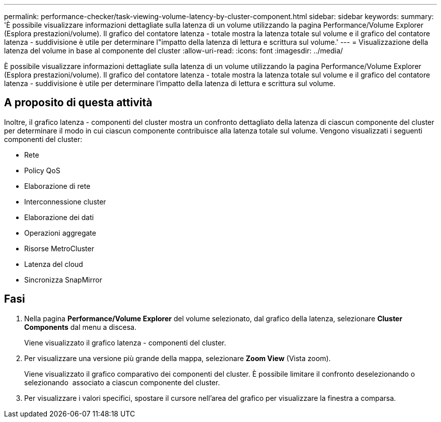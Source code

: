 ---
permalink: performance-checker/task-viewing-volume-latency-by-cluster-component.html 
sidebar: sidebar 
keywords:  
summary: 'È possibile visualizzare informazioni dettagliate sulla latenza di un volume utilizzando la pagina Performance/Volume Explorer (Esplora prestazioni/volume). Il grafico del contatore latenza - totale mostra la latenza totale sul volume e il grafico del contatore latenza - suddivisione è utile per determinare l"impatto della latenza di lettura e scrittura sul volume.' 
---
= Visualizzazione della latenza del volume in base al componente del cluster
:allow-uri-read: 
:icons: font
:imagesdir: ../media/


[role="lead"]
È possibile visualizzare informazioni dettagliate sulla latenza di un volume utilizzando la pagina Performance/Volume Explorer (Esplora prestazioni/volume). Il grafico del contatore latenza - totale mostra la latenza totale sul volume e il grafico del contatore latenza - suddivisione è utile per determinare l'impatto della latenza di lettura e scrittura sul volume.



== A proposito di questa attività

Inoltre, il grafico latenza - componenti del cluster mostra un confronto dettagliato della latenza di ciascun componente del cluster per determinare il modo in cui ciascun componente contribuisce alla latenza totale sul volume. Vengono visualizzati i seguenti componenti del cluster:

* Rete
* Policy QoS
* Elaborazione di rete
* Interconnessione cluster
* Elaborazione dei dati
* Operazioni aggregate
* Risorse MetroCluster
* Latenza del cloud
* Sincronizza SnapMirror




== Fasi

. Nella pagina *Performance/Volume Explorer* del volume selezionato, dal grafico della latenza, selezionare *Cluster Components* dal menu a discesa.
+
Viene visualizzato il grafico latenza - componenti del cluster.

. Per visualizzare una versione più grande della mappa, selezionare *Zoom View* (Vista zoom).
+
Viene visualizzato il grafico comparativo dei componenti del cluster. È possibile limitare il confronto deselezionando o selezionando image:../media/eye-icon.gif[""] associato a ciascun componente del cluster.

. Per visualizzare i valori specifici, spostare il cursore nell'area del grafico per visualizzare la finestra a comparsa.

